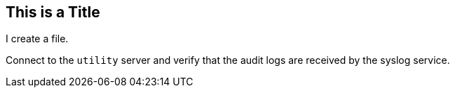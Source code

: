 ## This is a Title
I create a file.

Connect to the `utility` server and verify that the audit logs are received by the syslog service.	
